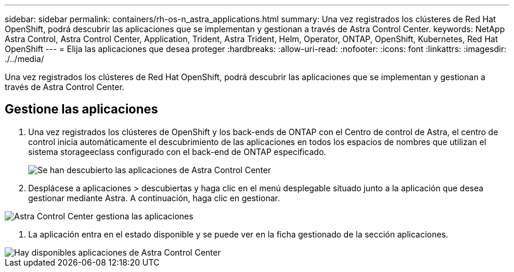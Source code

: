 ---
sidebar: sidebar 
permalink: containers/rh-os-n_astra_applications.html 
summary: Una vez registrados los clústeres de Red Hat OpenShift, podrá descubrir las aplicaciones que se implementan y gestionan a través de Astra Control Center. 
keywords: NetApp Astra Control, Astra Control Center, Application, Trident, Astra Trident, Helm, Operator, ONTAP, OpenShift, Kubernetes, Red Hat OpenShift 
---
= Elija las aplicaciones que desea proteger
:hardbreaks:
:allow-uri-read: 
:nofooter: 
:icons: font
:linkattrs: 
:imagesdir: ./../media/


[role="lead"]
Una vez registrados los clústeres de Red Hat OpenShift, podrá descubrir las aplicaciones que se implementan y gestionan a través de Astra Control Center.



== Gestione las aplicaciones

. Una vez registrados los clústeres de OpenShift y los back-ends de ONTAP con el Centro de control de Astra, el centro de control inicia automáticamente el descubrimiento de las aplicaciones en todos los espacios de nombres que utilizan el sistema storageeclass configurado con el back-end de ONTAP especificado.
+
image::redhat_openshift_image98.jpg[Se han descubierto las aplicaciones de Astra Control Center]

. Desplácese a aplicaciones > descubiertas y haga clic en el menú desplegable situado junto a la aplicación que desea gestionar mediante Astra. A continuación, haga clic en gestionar.


image::redhat_openshift_image99.jpg[Astra Control Center gestiona las aplicaciones]

. La aplicación entra en el estado disponible y se puede ver en la ficha gestionado de la sección aplicaciones.


image::redhat_openshift_image100.jpg[Hay disponibles aplicaciones de Astra Control Center]
